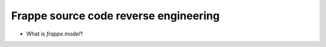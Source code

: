 Frappe source code reverse engineering
=========================================

* What is `frappe.model`?